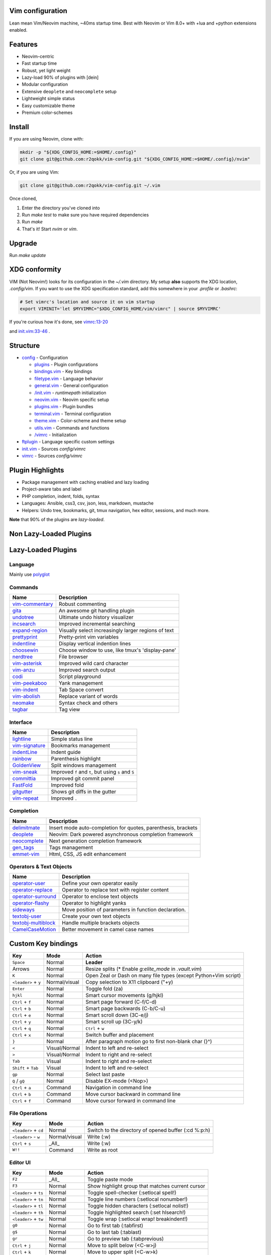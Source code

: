 Vim configuration
=================

Lean mean Vim/Neovim machine, ~40ms startup time.
Best with Neovim or Vim 8.0+ with +lua and +python extensions enabled.

Features
========

- Neovim-centric
- Fast startup time
- Robust, yet light weight
- Lazy-load 90% of plugins with [dein]
- Modular configuration
- Extensive ``deoplete`` and ``neocomplete`` setup
- Lightweight simple status
- Easy customizable theme
- Premium color-schemes

Install
=======

If you are using Neovim, clone with:

.. code:: sh

    mkdir -p "${XDG_CONFIG_HOME:=$HOME/.config}"
    git clone git@github.com:r2qokk/vim-config.git "${XDG_CONFIG_HOME:=$HOME/.config}/nvim"

Or, if you are using Vim:

.. code:: sh

    git clone git@github.com:r2qokk/vim-config.git ~/.vim

Once cloned,

1. Enter the directory you've cloned into
2. Run `make test` to make sure you have required dependencies
3. Run `make`
4. That's it! Start `nvim` or `vim`.

Upgrade
=======

Run `make update`

XDG conformity
==============

VIM (Not Neovim!) looks for its configuration in the `~/.vim` directory.
My setup **also** supports the XDG location, `.config/vim`. If you want to
use the XDG specification standard, add this somewhere
in your `.profile` or `.bashrc`:

.. code:: sh

    # Set vimrc's location and source it on vim startup
    export VIMINIT='let $MYVIMRC="$XDG_CONFIG_HOME/vim/vimrc" | source $MYVIMRC'

If you're curious how it's done, see `vimrc:13-20`__ 

__ ./config/vimrc#L13-L20

and `init.vim:33-46`__ .

__ ./config/init.vim#L33-L46

Structure
=========

- `config`_ - Configuration

  - `plugins`_ - Plugin configurations
  - `bindings.vim`_ - Key bindings
  - `filetype.vim`_ - Language behavior
  - `general.vim`_ - General configuration
  - `/init.vim`_ - `runtimepath` initialization
  - `neovim.vim`_ - Neovim specific setup
  - `plugins.vim`_ - Plugin bundles
  - `terminal.vim`_ - Terminal configuration
  - `theme.vim`_ - Color-scheme and theme setup
  - `utils.vim`_ - Commands and functions
  - `/vimrc`_ - Initialization
- `ftplugin`_ - Language specific custom settings
- `init.vim`_ - Sources `config/vimrc`
- `vimrc`_ - Sources `config/vimrc`
.. _config: ./config/
.. _plugins: ./config/plugins/
.. _bindings.vim: ./config/bindings.vim
.. _filetype.vim: ./config/filetype.vim
.. _general.vim: ./config/general.vim
.. _/init.vim: ./config/init.vim
.. _neovim.vim: ./config/neovim.vim
.. _plugins.vim: ./config/plugins.vim
.. _terminal.vim: ./config/terminal.vim
.. _theme.vim: ./config/theme.vim
.. _utils.vim: ./config/utils.vim
.. _/vimrc: ./config/vimrc
.. _ftplugin: ./ftplugin/
.. _init.vim: ./init.vim
.. _vimrc: ./vimrc

Plugin Highlights
=================
- Package management with caching enabled and lazy loading
- Project-aware tabs and label
- PHP completion, indent, folds, syntax
- Languages: Ansible, css3, csv, json, less, markdown, mustache
- Helpers: Undo tree, bookmarks, git, tmux navigation, hex editor, sessions, and much more.

**Note** that 90% of the plugins are *lazy-loaded*.

Non Lazy-Loaded Plugins
=======================

+-------------------+----------------------------------------+
| Name              |  Description                           |
+===================+========================================+
| `dein`_           | Dark powered Vim/Neovim plugin manager |
+-------------------+----------------------------------------|
| `vimproc`_        | Interactive command execution          |
+-------------------+----------------------------------------|
| `colorschemes`_   | Awesome color-schemes                  |
+-------------------+----------------------------------------|
| `cursorword`_     | Underlines word under cursor           |
+-------------------+----------------------------------------|
| `gitbranch`_      | Lightweight git branch detection       |
+-------------------+----------------------------------------|
| `vim-parenmatch`_ | Intelligent pair matching              |
+-------------------+----------------------------------------|

Lazy-Loaded Plugins
===================

Language
--------
Mainly use `polyglot`_

+----------------+--------------------------------------------------------+
| Name           | Description                                            |
+================+========================================================+
| `mustache`_    | Mustache and handlebars syntax                         |
+----------------+--------------------------------------------------------|
| `jinja`_       | Jinja support in vim                                   |
+----------------+--------------------------------------------------------|
| `css3-syntax`_ | CSS3 syntax support to vim's built-in `syntax/css.vim` |
+----------------+--------------------------------------------------------|
| `csv`_         | Handling column separated data                         |
+----------------+--------------------------------------------------------|
| `i3`_          | i3 window manager config syntax                        |
+----------------+--------------------------------------------------------|
| `portfile`_    | Macports portfile configuration files                  |
+----------------+--------------------------------------------------------|

Commands
--------

+-------------------+-----------------------------------------------------+
| Name              | Description                                         |
+===================+=====================================================+
| `vim-commentary`_ | Robust commenting                                   |
+-------------------+-----------------------------------------------------+
| `gita`_           | An awesome git handling plugin                      |
+-------------------+-----------------------------------------------------+
| `undotree`_       | Ultimate undo history visualizer                    |
+-------------------+-----------------------------------------------------+
| `incsearch`_      | Improved incremental searching                      |
+-------------------+-----------------------------------------------------+
| `expand-region`_  | Visually select increasingly larger regions of text |
+-------------------+-----------------------------------------------------+
| `prettyprint`_    | Pretty-print vim variables                          |
+-------------------+-----------------------------------------------------+
| `indentline`_     | Display vertical indention lines                    |
+-------------------+-----------------------------------------------------+
| `choosewin`_      | Choose window to use, like tmux's 'display-pane'    |
+-------------------+-----------------------------------------------------+
| `nerdtree`_       | File browser                                        |
+-------------------+-----------------------------------------------------+
| `vim-asterisk`_   | Improved wild card character                        |
+-------------------+-----------------------------------------------------+
| `vim-anzu`_       | Improved search output                              |
+-------------------+-----------------------------------------------------+
| `codi`_           | Script playground                                   |
+-------------------+-----------------------------------------------------+
| `vim-peekaboo`_   | Yank management                                     |
+-------------------+-----------------------------------------------------+
| `vim-indent`_     | Tab Space convert                                   |
+-------------------+-----------------------------------------------------+
| `vim-abolish`_    | Replace variant of words                            |
+-------------------+-----------------------------------------------------+
| `neomake`_        | Syntax check and others                             |
+-------------------+-----------------------------------------------------+
| `tagbar`_         | Tag view                                            |
+-------------------+-----------------------------------------------------+


Interface
---------

+------------------+-----------------------------------------------------+
| Name             | Description                                         |
+==================+=====================================================+
| `lightline`_     | Simple status line                                  |
+------------------+-----------------------------------------------------+
| `vim-signature`_ | Bookmarks management                                |
+------------------+-----------------------------------------------------+
| `indentLine`_    | Indent guide                                        |
+------------------+-----------------------------------------------------+
| `rainbow`_       | Parenthesis highlight                               |
+------------------+-----------------------------------------------------+
| `GoldenView`_    | Split windows management                            |
+------------------+-----------------------------------------------------+
| `vim-sneak`_     | Improved ``f`` and ``t``, but using ``s`` and ``S`` |
+------------------+-----------------------------------------------------+
| `committia`_     | Improved git commit panel                           |
+------------------+-----------------------------------------------------+
| `FastFold`_      | Improved fold                                       |
+------------------+-----------------------------------------------------+
| `gitgutter`_     | Shows git diffs in the gutter                       |
+------------------+-----------------------------------------------------+
| `vim-repeat`_    | Improved ``.``                                      |
+------------------+-----------------------------------------------------+

Completion
----------

+----------------+---------------------------------------------------------------+
| Name           | Description                                                   |
+================+===============================================================+
| `delimitmate`_ | Insert mode auto-completion for quotes, parenthesis, brackets |
+----------------+---------------------------------------------------------------+
| `deoplete`_    | Neovim: Dark powered asynchronous completion framework        |
+----------------+---------------------------------------------------------------+
| `neocomplete`_ | Next generation completion framework                          |
+----------------+---------------------------------------------------------------+
| `gen_tags`_    | Tags management                                               |
+----------------+---------------------------------------------------------------+
| `emmet-vim`_   | Html, CSS, JS edit enhancement                                |
+----------------+---------------------------------------------------------------+

Operators & Text Objects
------------------------

+-----------------------+------------------------------------------------------+
| Name                  | Description                                          |
+=======================+======================================================+
| `operator-user`_      | Define your own operator easily                      |
+-----------------------+------------------------------------------------------+
| `operator-replace`_   | Operator to replace text with register content       |
+-----------------------+------------------------------------------------------+
| `operator-surround`_  | Operator to enclose text objects                     |
+-----------------------+------------------------------------------------------+
| `operator-flashy`_    | Operator to highlight yanks                          |
+-----------------------+------------------------------------------------------+
| `sideways`_           | Move position of parameters in function declaration. |
+-----------------------+------------------------------------------------------+
| `textobj-user`_       | Create your own text objects                         |
+-----------------------+------------------------------------------------------+
| `textobj-multiblock`_ | Handle multiple brackets objects                     |
+-----------------------+------------------------------------------------------+
| `CamelCaseMotion`_    | Better movement in camel case names                  |
+-----------------------+------------------------------------------------------+

.. _dein: https://github.com/Shougo/dein.vim
.. _vimproc: https://github.com/Shougo/vimproc.vim
.. _colorschemes: https://github.com/rafi/awesome-vim-colorschemes
.. _cursorword: https://github.com/itchyny/vim-cursorword
.. _gitbranch: https://github.com/itchyny/vim-gitbranch
.. _gitgutter: https://github.com/airblade/vim-gitgutter

.. _polyglot: https://github.com/sheerun/vim-polyglot
.. _mustache: https://github.com/mustache/vim-mustache-handlebars
.. _jinja: https://github.com/mitsuhiko/vim-jinja
.. _css3-syntax: https://github.com/hail2u/vim-css3-syntax
.. _csv: https://github.com/chrisbra/csv.vim
.. _logstash: https://github.com/robbles/logstash.vim
.. _i3: https://github.com/PotatoesMaster/i3-vim-syntax
.. _portfile: https://github.com/jstrater/mpvim

.. _vim-commentary: https://github.com/tpope/vim-commentary
.. _nerdtree: https://github.com/scrooloose/nerdtree
.. _gita: https://github.com/lambdalisue/vim-gita
.. _vim-asterisk: https://github.com/haya14busa/vim-asterisk
.. _vim-anzu: https://github.com/osyo-manga/vim-anzu
.. _undotree: https://github.com/mbbill/undotree
.. _incsearch: https://github.com/haya14busa/incsearch.vim
.. _codi: https://github.com/metakirby5/codi.vim
.. _vim-peekaboo: https://github.com/junegunn/vim-peekaboo
.. _vim-indent: https://github.com/timkendrick/vim-indent
.. _vim-abolish: https://github.com/tpope/vim-abolish
.. _expand-region: https://github.com/terryma/vim-expand-region
.. _prettyprint: https://github.com/thinca/vim-prettyprint
.. _tagbar: https://github.com/majutsushi/tagbar

.. _indentline: https://github.com/Yggdroot/indentLine
.. _choosewin: https://github.com/t9md/vim-choosewin
.. _vim-parenmatch: https://github.com/itchyny/vim-parenmatch
.. _lightline: https://github.com/itchyny/lightline.vim
.. _vim-signature: https://github.com/kshenoy/vim-signature
.. _indentLine: https://github.com/Yggdroot/indentLine
.. _rainbow: https://github.com/luochen1990/rainbow
.. _GoldenView: https://github.com/zhaocai/GoldenView.Vim
.. _vim-sneak: https://github.com/justinmk/vim-sneak
.. _committia: https://github.com/rhysd/committia.vim
.. _FastFold: https://github.com/Konfekt/FastFold
.. _neomake: https://github.com/neomake/neomake
.. _vim-repeat: https://github.com/tpope/vim-repeat

.. _delimitmate: https://github.com/Raimondi/delimitMate
.. _deoplete: https://github.com/Shougo/deoplete.nvim
.. _neocomplete: https://github.com/Shougo/neocomplete.vim
.. _emmet-vim: https://github.com/mattn/emmet-vim
.. _gen_tags: https://github.com/jsfaint/gen_tags.vim

.. _operator-user: https://github.com/kana/vim-operator-user
.. _operator-replace: https://github.com/kana/vim-operator-replace
.. _operator-surround: https://github.com/rhysd/vim-operator-surround
.. _operator-flashy: https://github.com/haya14busa/vim-operator-flashy
.. _textobj-user: https://github.com/kana/vim-textobj-user
.. _textobj-multiblock: https://github.com/osyo-manga/vim-textobj-multiblock
.. _CamelCaseMotion: https://github.com/bkad/CamelCaseMotion
.. _sideways: https://github.com/AndrewRadev/sideways.vim

Custom Key bindings
===================

+----------------------+---------------+-----------------------------------------------------------------+
| Key                  | Mode          | Action                                                          |
+======================+===============+=================================================================+
| ``Space``            | Normal        | **Leader**                                                      |
+----------------------+---------------+-----------------------------------------------------------------+
| Arrows               | Normal        | Resize splits (* Enable `g:elite_mode` in `.vault.vim`)         |
+----------------------+---------------+-----------------------------------------------------------------+
| ``K``                | Normal        | Open Zeal or Dash on many file types (except Python+Vim script) |
+----------------------+---------------+-----------------------------------------------------------------+
| ``<leader>`` + ``y`` | Normal/visual | Copy selection to X11 clipboard ("+y)                           |
+----------------------+---------------+-----------------------------------------------------------------+
| ``Enter``            | Normal        | Toggle fold (za)                                                |
+----------------------+---------------+-----------------------------------------------------------------+
| ``hjkl``             | Normal        | Smart cursor movements (g/hjkl)                                 |
+----------------------+---------------+-----------------------------------------------------------------+
| ``Ctrl`` + ``f``     | Normal        | Smart page forward (C-f/C-d)                                    |
+----------------------+---------------+-----------------------------------------------------------------+
| ``Ctrl`` + ``b``     | Normal        | Smart page backwards (C-b/C-u)                                  |
+----------------------+---------------+-----------------------------------------------------------------+
| ``Ctrl`` + ``e``     | Normal        | Smart scroll down (3C-e/j)                                      |
+----------------------+---------------+-----------------------------------------------------------------+
| ``Ctrl`` + ``y``     | Normal        | Smart scroll up (3C-y/k)                                        |
+----------------------+---------------+-----------------------------------------------------------------+
| ``Ctrl`` + ``q``     | Normal        | ``Ctrl`` + ``w``                                                |
+----------------------+---------------+-----------------------------------------------------------------+
| ``Ctrl`` + ``x``     | Normal        | Switch buffer and placement                                     |
+----------------------+---------------+-----------------------------------------------------------------+
| ``}``                | Normal        | After paragraph motion go to first non-blank char (}^)          |
+----------------------+---------------+-----------------------------------------------------------------+
| ``<``                | Visual/Normal | Indent to left and re-select                                    |
+----------------------+---------------+-----------------------------------------------------------------+
| ``>``                | Visual/Normal | Indent to right and re-select                                   |
+----------------------+---------------+-----------------------------------------------------------------+
| ``Tab``              | Visual        | Indent to right and re-select                                   |
+----------------------+---------------+-----------------------------------------------------------------+
| ``Shift`` + ``Tab``  | Visual        | Indent to left and re-select                                    |
+----------------------+---------------+-----------------------------------------------------------------+
| ``gp``               | Normal        | Select last paste                                               |
+----------------------+---------------+-----------------------------------------------------------------+
| ``Q`` / ``gQ``       | Normal        | Disable EX-mode (<Nop>)                                         |
+----------------------+---------------+-----------------------------------------------------------------+
| ``Ctrl`` + ``a``     | Command       | Navigation in command line                                      |
+----------------------+---------------+-----------------------------------------------------------------+
| ``Ctrl`` + ``b``     | Command       | Move cursor backward in command line                            |
+----------------------+---------------+-----------------------------------------------------------------+
| ``Ctrl`` + ``f``     | Command       | Move cursor forward in command line                             |
+----------------------+---------------+-----------------------------------------------------------------+

File Operations
---------------

+-----------------------+---------------+------------------------------------------------------+
| Key                   | Mode          | Action                                               |
+=======================+===============+======================================================+
| ``<leader>`` + ``cd`` | Normal        | Switch to the directory of opened buffer (:cd %:p:h) |
+-----------------------+---------------+------------------------------------------------------+
| ``<leader>`` - ``w``  | Normal/visual | Write (:w)                                           |
+-----------------------+---------------+------------------------------------------------------+
| ``Ctrl`` + ``s``      | _All_         | Write (:w)                                           |
+-----------------------+---------------+------------------------------------------------------+
| ``W!!``               | Command       | Write as root                                        |
+-----------------------+---------------+------------------------------------------------------+

Editor UI
---------

+-----------------------+---------------+--------------------------------------------------+
| Key                   | Mode          | Action                                           |
+=======================+===============+==================================================+
| ``F2``                | _All_         | Toggle paste mode                                |
+-----------------------+---------------+--------------------------------------------------+
| ``F3``                | Normal        | Show highlight group that matches current cursor |
+-----------------------+---------------+--------------------------------------------------+
| ``<leader>`` + ``ts`` | Normal        | Toggle spell-checker (:setlocal spell!)          |
+-----------------------+---------------+--------------------------------------------------+
| ``<leader>`` + ``tn`` | Normal        | Toggle line numbers (:setlocal nonumber!)        |
+-----------------------+---------------+--------------------------------------------------+
| ``<leader>`` + ``tl`` | Normal        | Toggle hidden characters (:setlocal nolist!)     |
+-----------------------+---------------+--------------------------------------------------+
| ``<leader>`` + ``th`` | Normal        | Toggle highlighted search (:set hlsearch!)       |
+-----------------------+---------------+--------------------------------------------------+
| ``<leader>`` + ``tw`` | Normal        | Toggle wrap (:setlocal wrap! breakindent!)       |
+-----------------------+---------------+--------------------------------------------------+
| ``g0``                | Normal        | Go to first tab (:tabfirst)                      |
+-----------------------+---------------+--------------------------------------------------+
| ``g$``                | Normal        | Go to last tab (:tablast)                        |
+-----------------------+---------------+--------------------------------------------------+
| ``gr``                | Normal        | Go to preview tab (:tabprevious)                 |
+-----------------------+---------------+--------------------------------------------------+
| ``Ctrl`` + ``j``      | Normal        | Move to split below (<C-w>j)                     |
+-----------------------+---------------+--------------------------------------------------+
| ``Ctrl`` + ``k``      | Normal        | Move to upper split (<C-w>k)                     |
+-----------------------+---------------+--------------------------------------------------+
| ``Ctrl`` + ``h``      | Normal        | Move to left split (<C-w>h)                      |
+-----------------------+---------------+--------------------------------------------------+
| ``Ctrl`` + ``l``      | Normal        | Move to right split (<C-w>l)                     |
+-----------------------+---------------+--------------------------------------------------+
| ``*``                 | Visual        | Search selection forwards                        |
+-----------------------+---------------+--------------------------------------------------+
| ``#``                 | Visual        | Search selection backwards                       |
+-----------------------+---------------+--------------------------------------------------+
| ``,`` + ``Space``     | Normal        | Remove all spaces at EOL                         |
+-----------------------+---------------+--------------------------------------------------+
| ``,`` + ``d``         | Normal        | Toggle diff                                      |
+-----------------------+---------------+--------------------------------------------------+
| ``Ctrl`` + ``r``      | Visual        | Replace selection                                |
+-----------------------+---------------+--------------------------------------------------+
| ``<leader>`` + ``lj`` | Normal        | Next on location list                            |
+-----------------------+---------------+--------------------------------------------------+
| ``<leader>`` + ``lk`` | Normal        | Previous on location list                        |
+-----------------------+---------------+--------------------------------------------------+
| ``<leader>`` + ``S``  | Normal/visual | Source selection                                 |
+-----------------------+---------------+--------------------------------------------------+
| ``<leader>`` + ``ml`` | Normal        | Append modeline                                  |
+-----------------------+---------------+--------------------------------------------------+
| ``f`` + ``z``         | Normal        | Focus the current fold by closing all others     |
+-----------------------+---------------+--------------------------------------------------+

Window Management
-----------------

+--------------------------+--------+-------------------------------------+
| Key                      | Mode   | Action                              |
+==========================+========+=====================================+
| ``q``                    | Normal | Smart buffer close                  |
+--------------------------+--------+-------------------------------------+
| ``Ctrl`` + ``w`` + ``p`` | Normal | Split nicely                        |
+--------------------------+--------+-------------------------------------+
| ``Ctrl`` + ``w`` + ``v`` | Normal | :split                              |
+--------------------------+--------+-------------------------------------+
| ``Ctrl`` + ``w`` + ``g`` | Normal | :vsplit                             |
+--------------------------+--------+-------------------------------------+
| ``Ctrl`` + ``w`` + ``t`` | Normal | Open new tab (:tabnew)              |
+--------------------------+--------+-------------------------------------+
| ``Ctrl`` + ``w`` + ``o`` | Normal | Close other windows (:only)         |
+--------------------------+--------+-------------------------------------+
| ``Ctrl`` + ``w`` + ``x`` | Normal | Remove buffer, leave blank window   |
+--------------------------+--------+-------------------------------------+
| ``Ctrl`` + ``w`` + ``q`` | Normal | Closes current buffer (:close)      |
+--------------------------+--------+-------------------------------------+
| ``Ctrl`` + ``w`` + ``Q`` | Normal | Removes current buffer (:bdelete)   |
+--------------------------+--------+-------------------------------------+
| ``Tab``                  | Normal | Next window or tab                  |
+--------------------------+--------+-------------------------------------+
| ``Shift`` + ``Tab``      | Normal | Previous window or tab              |
+--------------------------+--------+-------------------------------------+
| ``<leader>`` + ``sv``    | Normal | Split with previous buffer          |
+--------------------------+--------+-------------------------------------+
| ``<leader>`` + ``sg``    | Normal | Vertical split with previous buffer |
+--------------------------+--------+-------------------------------------+

Plugin: neocomplete
-------------------

+------------------------+---------------+----------------------------------+
| Key                    | Mode          | Action                           |
+========================+===============+==================================+
| ``Enter``              | Insert        | Smart snippet expansion          |
+------------------------+---------------+----------------------------------+
| ``Tab``                | Insert/select | Smart tab movement or completion |
+------------------------+---------------+----------------------------------+
| ``Ctrl`` + ``j/k/f/b`` | Insert        | Movement in popup                |
+------------------------+---------------+----------------------------------+
| ``Ctrl`` + ``g``       | Insert        | Undo completion                  |
+------------------------+---------------+----------------------------------+
| ``Ctrl`` + ``l``       | Insert        | Complete common string           |
+------------------------+---------------+----------------------------------+
| ``Ctrl`` + ``o``       | Insert        | Expand snippet                   |
+------------------------+---------------+----------------------------------+
| ``Ctrl`` + ``y``       | Insert        | Close pop-up                     |
+------------------------+---------------+----------------------------------+
| ``Ctrl`` + ``e``       | Insert        | Close pop-up                     |
+------------------------+---------------+----------------------------------+
| ``Ctrl`` + ``l``       | Insert        | Complete common string           |
+------------------------+---------------+----------------------------------+
| ``Ctrl`` + ``d``       | Insert        | Scroll down                      |
+------------------------+---------------+----------------------------------+
| ``Ctrl`` + ``u``       | Insert        | Scroll up                        |
+----------+-------------+---------------+----------------------------------+

Plugin: vim-commentary
----------------------

+---------+--------+-----------------+
| Key     | Mode   | Action          |
+=========+========+=================+
| ``gcc`` | Normal | Toggle comments |
+---------+--------+-----------------+
| ``gc``  | Visual | Toggle comments |
+---------+--------+-----------------+

Plugin: ChooseWin
-----------------

+----------------------+--------+-------------------------------------+
| Key                  | Mode   | Action                              |
+======================+========+=====================================+
| ``-``                | Normal | Choose a window to edit             |
+----------------------+--------+-------------------------------------+
| ``<leader>`` + ``-`` | Normal | Switch editing window with selected |
+----------------------+--------+-------------------------------------+

Plugin: Bookmarks
-----------------

+---------------+--------+---------------------------------+
| Key           | Mode   | Action                          |
+===============+========+=================================+
| ``m`` + ``?`` | Normal | Show list of all bookmarks      |
+---------------+--------+---------------------------------+
| ``m`` + ``m`` | Normal | Toggle bookmark in current line |
+---------------+--------+---------------------------------+
| ``m`` + ``n`` | Normal | Jump to next bookmark           |
+---------------+--------+---------------------------------+
| ``m`` + ``p`` | Normal | Jump to previous bookmark       |
+---------------+--------+---------------------------------+
| ``m`` + ``i`` | Normal | Annotate bookmark               |
+---------------+--------+---------------------------------+

Plugin: GitGutter
-----------------

+-----------------------+--------+-----------------------+
| Key                   | Mode   | Action                |
+=======================+========+=======================+
| ``<leader>`` + ``hj`` | Normal | Jump to next hunk     |
+-----------------------+--------+-----------------------+
| ``<leader>`` + ``hk`` | Normal | Jump to previous hunk |
+-----------------------+--------+-----------------------+
| ``<leader>`` + ``hs`` | Normal | Stage hunk            |
+-----------------------+--------+-----------------------+
| ``<leader>`` + ``hr`` | Normal | Revert hunk           |
+-----------------------+--------+-----------------------+
| ``<leader>`` + ``hp`` | Normal | Preview hunk          |
+-----------------------+--------+-----------------------+

Misc Plugins
------------

+-----------------------+--------+--------------------------+
| Key                   | Mode   | Action                   |
+=======================+========+==========================+
| ``<leader>`` + ``gu`` | Normal | Open undo tree           |
+-----------------------+--------+--------------------------+
| ``<leader>`` + ``i``  | Normal | Toggle indentation lines |
+-----------------------+--------+--------------------------+

**Enjoy!**
